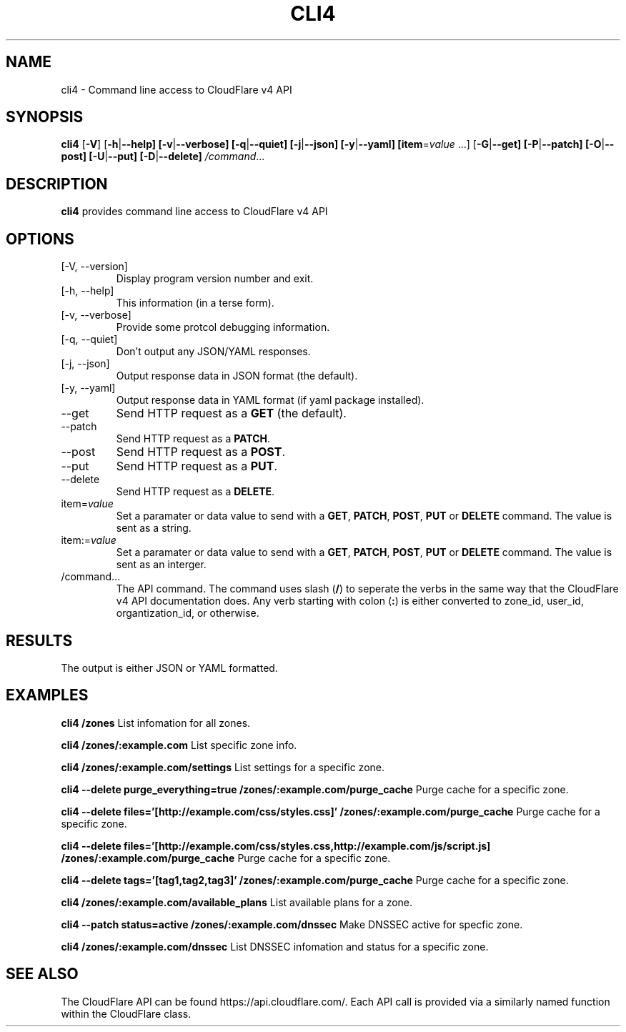 .TH CLI4 1

.SH NAME
cli4 \- Command line access to CloudFlare v4 API

.SH SYNOPSIS
.B cli4
[\fB\-V\fR]
[\fB\-h\fR|\fB\-\-help]
[\fB\-v\fR|\fB\-\-verbose]
[\fB\-q\fR|\fB\-\-quiet]
[\fB\-j\fR|\fB\-\-json]
[\fB\-y\fR|\fB\-\-yaml]
[\fBitem\fR=\fIvalue\fR ...]
[\fB\-G\fR|\fB\-\-get]
[\fB\-P\fR|\fB\-\-patch]
[\fB\-O\fR|\fB\-\-post]
[\fB\-U\fR|\fB\-\-put]
[\fB\-D\fR|\fB\-\-delete]
.IR /command ...

.SH DESCRIPTION
.B cli4
provides command line access to CloudFlare v4 API

.SH OPTIONS
.TP
.IP "[\-V, \-\-version]"
Display program version number and exit.
.IP "[\-h, \-\-help]"
This information (in a terse form).
.IP "[\-v, \-\-verbose]"
Provide some protcol debugging information.
.IP "[\-q, \-\-quiet]"
Don't output any JSON/YAML responses.
.IP "[\-j, \-\-json]"
Output response data in JSON format (the default).
.IP "[\-y, \-\-yaml]"
Output response data in YAML format (if yaml package installed).
.IP "\-\-get"
Send HTTP request as a \fBGET\fR (the default).
.IP "\-\-patch"
Send HTTP request as a \fBPATCH\fR.
.IP "\-\-post"
Send HTTP request as a \fBPOST\fR.
.IP "\-\-put"
Send HTTP request as a \fBPUT\fR.
.IP "\-\-delete"
Send HTTP request as a \fBDELETE\fR.
.IP "item=\fIvalue\fR"
Set a paramater or data value to send with a \fBGET\fR, \fBPATCH\fR, \fBPOST\fR, \fBPUT\fR or \fBDELETE\fR command. The value is sent as a string.
.IP item:=\fIvalue\fR
Set a paramater or data value to send with a \fBGET\fR, \fBPATCH\fR, \fBPOST\fR, \fBPUT\fR or \fBDELETE\fR command. The value is sent as an interger.
.IP /command...
The API command.
The command uses slash (\fB/\fR) to seperate the verbs in the same way that the CloudFlare v4 API documentation does.
Any verb starting with colon (\fB:\fR) is either converted to zone_id, user_id, organtization_id, or otherwise.

.SH RESULTS
The output is either JSON or YAML formatted.

.SH EXAMPLES
.B cli4 /zones
List infomation for all zones.

.B cli4 /zones/:example.com
List specific zone info.

.B cli4 /zones/:example.com/settings
List settings for a specific zone.

.B cli4 --delete purge_everything=true /zones/:example.com/purge_cache
Purge cache for a specific zone.

.B cli4 --delete files='[http://example.com/css/styles.css]' /zones/:example.com/purge_cache
Purge cache for a specific zone.

.B cli4 --delete files='[http://example.com/css/styles.css,http://example.com/js/script.js] /zones/:example.com/purge_cache
Purge cache for a specific zone.

.B cli4 --delete tags='[tag1,tag2,tag3]' /zones/:example.com/purge_cache
Purge cache for a specific zone.

.B cli4 /zones/:example.com/available_plans
List available plans for a zone.

.B cli4 --patch status=active /zones/:example.com/dnssec
Make DNSSEC active for specfic zone.

.B cli4 /zones/:example.com/dnssec
List DNSSEC infomation and status for a specific zone.

.SH SEE ALSO
The CloudFlare API can be found https://api.cloudflare.com/. Each API call is provided via a similarly named function within the CloudFlare class.
